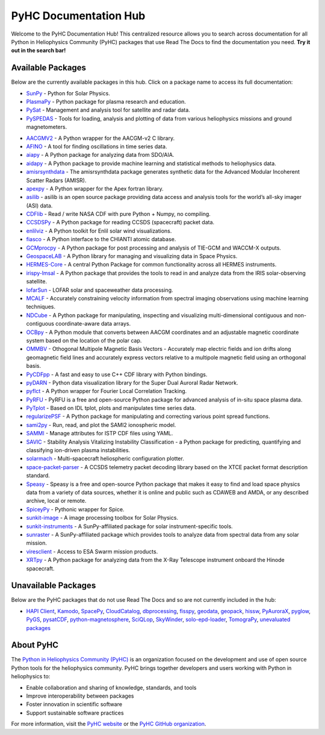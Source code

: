 PyHC Documentation Hub
======================

Welcome to the PyHC Documentation Hub! This centralized resource allows you to search across documentation for all Python in Heliophysics Community (PyHC) packages that use Read The Docs to find the documentation you need. **Try it out in the search bar!**

Available Packages
------------------

Below are the currently available packages in this hub. Click on a package name to access its full documentation:

- `SunPy <https://docs.sunpy.org/en/stable/>`_ - Python for Solar Physics.
- `PlasmaPy <https://docs.plasmapy.org/en/stable/>`_ - Python package for plasma research and education.
- `PySat <https://pysat.readthedocs.io/en/latest/>`_ - Management and analysis tool for satellite and radar data. 
- `PySPEDAS <https://pyspedas.readthedocs.io/en/latest/>`_ - Tools for loading, analysis and plotting of data from various heliophysics missions and ground magnetometers.

.. raw:: html

   <br>

- `AACGMV2 <http://aacgmv2.readthedocs.io>`_ - A Python wrapper for the AACGM-v2 C library.
- `AFINO <https://afino-release-version.readthedocs.io/>`_ - A tool for finding oscillations in time series data.
- `aiapy <https://aiapy.readthedocs.io>`_ - A Python package for analyzing data from SDO/AIA.
- `aidapy <https://aidapy.readthedocs.io>`_ - A Python package to provide machine learning and statistical methods to heliophysics data.
- `amisrsynthdata <https://amisrsynthdata.readthedocs.io/en/latest/>`_ - The amisrsynthdata package generates synthetic data for the Advanced Modular Incoherent Scatter Radars (AMISR).
- `apexpy <http://apexpy.readthedocs.io>`_ - A Python wrapper for the Apex fortran library.
- `asilib <https://aurora-asi-lib.readthedocs.io/>`_ - asilib is an open source package providing data access and analysis tools for the world’s all-sky imager (ASI) data.
- `CDFlib <https://cdflib.readthedocs.io/en/latest>`_ - Read / write NASA CDF with pure Python + Numpy, no compiling.
- `CCSDSPy <https://docs.ccsdspy.org/en/latest/#>`_ - A Python package for reading CCSDS (spacecraft) packet data.
- `enlilviz <https://enlilviz.readthedocs.io/>`_ - A Python toolkit for Enlil solar wind visualizations.
- `fiasco <http://fiasco.readthedocs.io>`_ - A Python interface to the CHIANTI atomic database.
- `GCMprocpy <https://gcmprocpy.readthedocs.io>`_ - A Python package for post processing and analysis of TIE-GCM and WACCM-X outputs.
- `GeospaceLAB <https://geospacelab.readthedocs.io/en/latest/>`_ - A Python library for managing and visualizing data in Space Physics.
- `HERMES-Core <https://hermes-core.readthedocs.io/en/latest/>`_ - A central Python Package for common functionality across all HERMES instruments.
- `irispy-lmsal <https://irispy-lmsal.readthedocs.io>`_ - A Python package that provides the tools to read in and analyze data from the IRIS solar-observing satellite.
- `lofarSun <https://lofar-sun-tools.readthedocs.io/en/latest>`_ - LOFAR solar and spaceweather data processing.
- `MCALF <https://mcalf.macbride.me>`_ - Accurately constraining velocity information from spectral imaging observations using machine learning techniques.
- `NDCube <https://docs.sunpy.org/projects/ndcube/en/stable/>`_ - A Python package for manipulating, inspecting and visualizing multi-dimensional contiguous and non-contiguous coordinate-aware data arrays.
- `OCBpy <http://ocbpy.readthedocs.io>`_ - A Python module that converts between AACGM coordinates and an adjustable magnetic coordinate system based on the location of the polar cap.
- `OMMBV <https://ommbv.readthedocs.io>`_ - Othogonal Multipole Magnetic Basis Vectors - Accurately map electric fields and ion drifts along geomagnetic field lines and accurately express vectors relative to a multipole magnetic field using an orthogonal basis.
- `PyCDFpp <https://pycdfpp.readthedocs.io/en/latest/>`_ - A fast and easy to use C++ CDF library with Python bindings.
- `pyDARN <https://pydarn.readthedocs.io/en/main/>`_ - Python data visualization library for the Super Dual Auroral Radar Network.
- `pyflct <https://pyflct.readthedocs.io>`_ - A Python wrapper for Fourier Local Correlation Tracking.
- `PyRFU <https://pyrfu.readthedocs.io/en/latest/>`_ - PyRFU is a free and open-source Python package for advanced analysis of in-situ space plasma data.
- `PyTplot <https://pytplot.readthedocs.io/en/latest/>`_ - Based on IDL tplot, plots and manipulates time series data.
- `regularizePSF <https://regularizepsf.readthedocs.io/en/latest/>`_ - A Python package for manipulating and correcting various point spread functions.
- `sami2py <https://sami2py.readthedocs.io>`_ - Run, read, and plot the SAMI2 ionospheric model.
- `SAMMI <https://swxschema.readthedocs.io/en/latest/>`_ - Manage attributes for ISTP CDF files using YAML.
- `SAVIC <https://savic.readthedocs.io/en/latest/index.html>`_ - Stability Analysis Vitalizing Instability Classification - a Python package for predicting, quantifying and classifying ion-driven plasma instabilities.
- `solarmach <https://solarmach.readthedocs.io>`_ - Multi-spacecraft heliospheric configuration plotter.
- `space-packet-parser <https://space-packet-parser.readthedocs.io>`_ - A CCSDS telemetry packet decoding library based on the XTCE packet format description standard.
- `Speasy <https://speasy.readthedocs.io/>`_ - Speasy is a free and open-source Python package that makes it easy to find and load space physics data from a variety of data sources, whether it is online and public such as CDAWEB and AMDA, or any described archive, local or remote.
- `SpiceyPy <https://spiceypy.readthedocs.io>`_ - Pythonic wrapper for Spice.
- `sunkit-image <https://docs.sunpy.org/projects/sunkit-image>`_ - A image processing toolbox for Solar Physics.
- `sunkit-instruments <https://docs.sunpy.org/projects/sunkit-instruments>`_ - A SunPy-affiliated package for solar instrument-specific tools.
- `sunraster <https://docs.sunpy.org/projects/sunraster>`_ - A SunPy-affiliated package which provides tools to analyze data from spectral data from any solar mission.
- `viresclient <https://viresclient.readthedocs.io>`_ - Access to ESA Swarm mission products.
- `XRTpy <https://xrtpy.readthedocs.io>`_ - A Python package for analyzing data from the X-Ray Telescope instrument onboard the Hinode spacecraft.

Unavailable Packages
--------------------

Below are the PyHC packages that do not use Read The Docs and so are not currently included in the hub:

- `HAPI Client <https://github.com/hapi-server/client-python/blob/master/README.md>`_, `Kamodo <https://nasa.github.io/Kamodo>`_, `SpacePy <https://spacepy.github.io>`_, `CloudCatalog <https://github.com/heliocloud-data/cloudcatalog/blob/main/docs/cloudcatalog-spec.md>`_, `dbprocessing <https://spacepy.github.io/dbprocessing>`_, `fisspy <https://github.com/SNU-sunday/fisspy/tree/master/docs>`_, `geodata <https://github.com/jswoboda/GeoDataPython/blob/master/README.rst>`_, `geopack <https://github.com/tsssss/geopack/blob/master/README.md>`_, `hissw <https://wtbarnes.github.io/hissw>`_, `PyAuroraX <https://docs.aurorax.space/code/pyaurorax_api_reference/pyaurorax/>`_, `pyglow <https://github.com/timduly4/pyglow/blob/master/README.md>`_, `PyGS <https://github.com/PyGSDR/PyGS/tree/main/documentation>`_, `pysatCDF <https://github.com/pysat/pysatCDF/blob/main/README.md>`_, `python-magnetosphere <https://github.com/dpq/python-magnetosphere/blob/master/README>`_, `SciQLop <https://github.com/SciQLop/SciQLop/blob/main/README.md>`_, `SkyWinder <https://github.com/PolarMesosphericClouds/SkyWinder/blob/main/README.md>`_, `solo-epd-loader <https://github.com/jgieseler/solo-epd-loader/blob/main/README.rst>`_, `TomograPy <https://github.com/nbarbey/TomograPy/blob/master/README.rst>`_, `unevaluated packages <https://heliopython.org/projects#unevaluated_packages>`_

About PyHC
----------

The `Python in Heliophysics Community (PyHC) <https://heliopython.org/>`_ is an organization focused on the development and use of open source Python tools for the heliophysics community. PyHC brings together developers and users working with Python in heliophysics to:

- Enable collaboration and sharing of knowledge, standards, and tools
- Improve interoperability between packages
- Foster innovation in scientific software
- Support sustainable software practices

For more information, visit the `PyHC website <https://heliopython.org/>`_ or the `PyHC GitHub organization <https://github.com/heliophysicsPy>`_.
